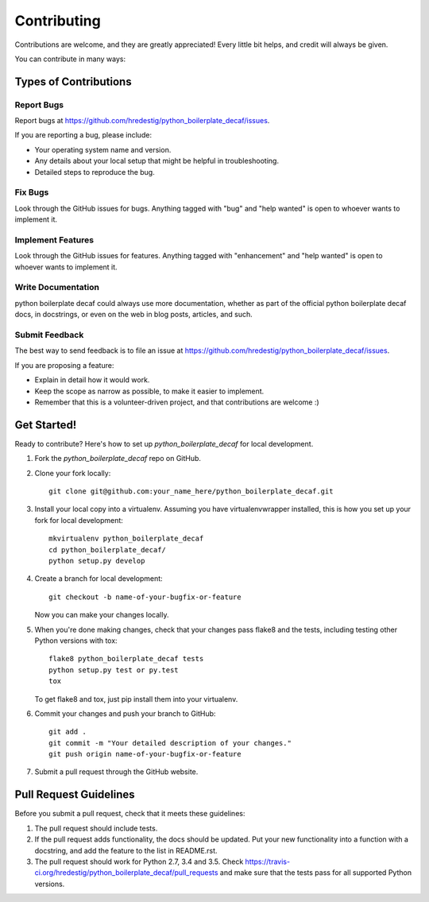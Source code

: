 .. highlight:: shell

============
Contributing
============

Contributions are welcome, and they are greatly appreciated! Every
little bit helps, and credit will always be given.

You can contribute in many ways:

Types of Contributions
----------------------

Report Bugs
~~~~~~~~~~~

Report bugs at https://github.com/hredestig/python_boilerplate_decaf/issues.

If you are reporting a bug, please include:

* Your operating system name and version.
* Any details about your local setup that might be helpful in troubleshooting.
* Detailed steps to reproduce the bug.

Fix Bugs
~~~~~~~~

Look through the GitHub issues for bugs. Anything tagged with "bug"
and "help wanted" is open to whoever wants to implement it.

Implement Features
~~~~~~~~~~~~~~~~~~

Look through the GitHub issues for features. Anything tagged with "enhancement"
and "help wanted" is open to whoever wants to implement it.

Write Documentation
~~~~~~~~~~~~~~~~~~~

python boilerplate decaf could always use more documentation, whether as part of the
official python boilerplate decaf docs, in docstrings, or even on the web in blog posts,
articles, and such.

Submit Feedback
~~~~~~~~~~~~~~~

The best way to send feedback is to file an issue at https://github.com/hredestig/python_boilerplate_decaf/issues.

If you are proposing a feature:

* Explain in detail how it would work.
* Keep the scope as narrow as possible, to make it easier to implement.
* Remember that this is a volunteer-driven project, and that contributions
  are welcome :)

Get Started!
------------

Ready to contribute? Here's how to set up `python_boilerplate_decaf` for local development.

1. Fork the `python_boilerplate_decaf` repo on GitHub.
2. Clone your fork locally::

    git clone git@github.com:your_name_here/python_boilerplate_decaf.git

3. Install your local copy into a virtualenv. Assuming you have virtualenvwrapper installed, this is how you set up your fork for local development::

    mkvirtualenv python_boilerplate_decaf
    cd python_boilerplate_decaf/
    python setup.py develop

4. Create a branch for local development::

    git checkout -b name-of-your-bugfix-or-feature

   Now you can make your changes locally.

5. When you're done making changes, check that your changes pass flake8 and the tests, including testing other Python versions with tox::

    flake8 python_boilerplate_decaf tests
    python setup.py test or py.test
    tox

   To get flake8 and tox, just pip install them into your virtualenv.

6. Commit your changes and push your branch to GitHub::

    git add .
    git commit -m "Your detailed description of your changes."
    git push origin name-of-your-bugfix-or-feature

7. Submit a pull request through the GitHub website.

Pull Request Guidelines
-----------------------

Before you submit a pull request, check that it meets these guidelines:

1. The pull request should include tests.
2. If the pull request adds functionality, the docs should be updated. Put
   your new functionality into a function with a docstring, and add the
   feature to the list in README.rst.
3. The pull request should work for Python 2.7, 3.4 and 3.5. Check
   https://travis-ci.org/hredestig/python_boilerplate_decaf/pull_requests
   and make sure that the tests pass for all supported Python versions.
